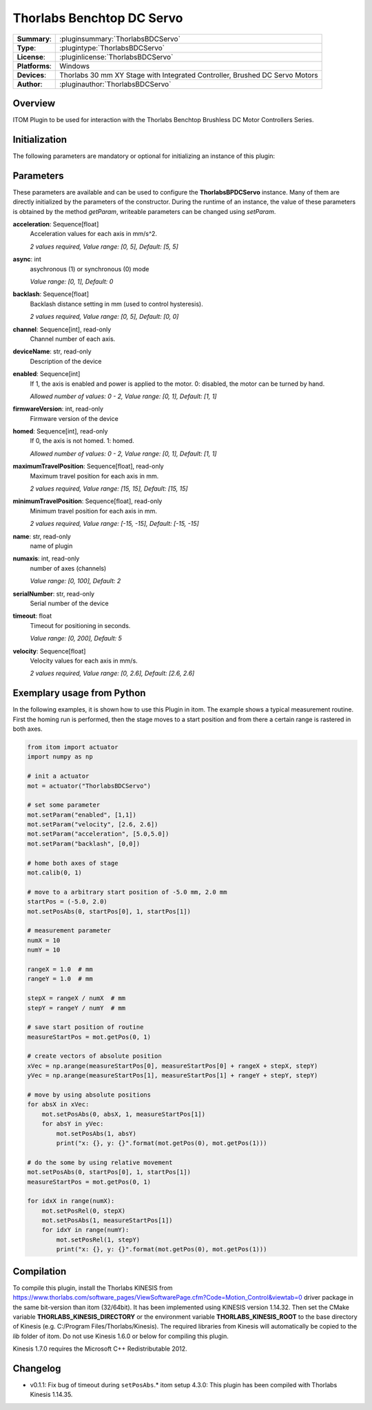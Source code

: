 ===========================
 Thorlabs Benchtop DC Servo
===========================

=============== ========================================================================================================
**Summary**:    :pluginsummary:`ThorlabsBDCServo`
**Type**:       :plugintype:`ThorlabsBDCServo`
**License**:    :pluginlicense:`ThorlabsBDCServo`
**Platforms**:  Windows
**Devices**:    Thorlabs 30 mm XY Stage with Integrated Controller, Brushed DC Servo Motors
**Author**:     :pluginauthor:`ThorlabsBDCServo`
=============== ========================================================================================================

Overview
========

.. pluginsummaryextended::
    :plugin: ThorlabsBDCServo

ITOM Plugin to be used for interaction with the Thorlabs Benchtop Brushless DC Motor Controllers Series.


Initialization
==============

The following parameters are mandatory or optional for initializing an instance of this plugin:

    .. plugininitparams::
        :plugin: ThorlabsBDCServo

Parameters
===========

These parameters are available and can be used to configure the **ThorlabsBPDCServo** instance. Many of them are directly initialized by the
parameters of the constructor. During the runtime of an instance, the value of these parameters is obtained by the method *getParam*, writeable
parameters can be changed using *setParam*.

**acceleration**: Sequence[float]
    Acceleration values for each axis in mm/s^2.

    *2 values required, Value range: [0, 5], Default: [5, 5]*
**async**: int
    asychronous (1) or synchronous (0) mode

    *Value range: [0, 1], Default: 0*
**backlash**: Sequence[float]
    Backlash distance setting in mm (used to control hysteresis).

    *2 values required, Value range: [0, 5], Default: [0, 0]*
**channel**: Sequence[int], read-only
    Channel number of each axis.
**deviceName**: str, read-only
    Description of the device
**enabled**: Sequence[int]
    If 1, the axis is enabled and power is applied to the motor. 0: disabled, the motor can
    be turned by hand.

    *Allowed number of values: 0 - 2, Value range: [0, 1], Default: [1, 1]*
**firmwareVersion**: int, read-only
    Firmware version of the device
**homed**: Sequence[int], read-only
    If 0, the axis is not homed. 1: homed.

    *Allowed number of values: 0 - 2, Value range: [0, 1], Default: [1, 1]*
**maximumTravelPosition**: Sequence[float], read-only
    Maximum travel position for each axis in mm.

    *2 values required, Value range: [15, 15], Default: [15, 15]*
**minimumTravelPosition**: Sequence[float], read-only
    Minimum travel position for each axis in mm.

    *2 values required, Value range: [-15, -15], Default: [-15, -15]*
**name**: str, read-only
    name of plugin
**numaxis**: int, read-only
    number of axes (channels)

    *Value range: [0, 100], Default: 2*
**serialNumber**: str, read-only
    Serial number of the device
**timeout**: float
    Timeout for positioning in seconds.

    *Value range: [0, 200], Default: 5*
**velocity**: Sequence[float]
    Velocity values for each axis in mm/s.

    *2 values required, Value range: [0, 2.6], Default: [2.6, 2.6]*


Exemplary usage from Python
=======================================

In the following examples, it is shown how to use this Plugin in itom. The example shows a typical measurement routine. First the homing run is performed,
then the stage moves to a start position and from there a certain range is rastered in both axes.

.. code-block:: python

    from itom import actuator
    import numpy as np

    # init a actuator
    mot = actuator("ThorlabsBDCServo")

    # set some parameter
    mot.setParam("enabled", [1,1])
    mot.setParam("velocity", [2.6, 2.6])
    mot.setParam("acceleration", [5.0,5.0])
    mot.setParam("backlash", [0,0])

    # home both axes of stage
    mot.calib(0, 1)

    # move to a arbitrary start position of -5.0 mm, 2.0 mm
    startPos = (-5.0, 2.0)
    mot.setPosAbs(0, startPos[0], 1, startPos[1])

    # measurement parameter
    numX = 10
    numY = 10

    rangeX = 1.0  # mm
    rangeY = 1.0  # mm

    stepX = rangeX / numX  # mm
    stepY = rangeY / numY  # mm

    # save start position of routine
    measureStartPos = mot.getPos(0, 1)

    # create vectors of absolute position
    xVec = np.arange(measureStartPos[0], measureStartPos[0] + rangeX + stepX, stepY)
    yVec = np.arange(measureStartPos[1], measureStartPos[1] + rangeY + stepY, stepY)

    # move by using absolute positions
    for absX in xVec:
        mot.setPosAbs(0, absX, 1, measureStartPos[1])
        for absY in yVec:
            mot.setPosAbs(1, absY)
            print("x: {}, y: {}".format(mot.getPos(0), mot.getPos(1)))

    # do the some by using relative movement
    mot.setPosAbs(0, startPos[0], 1, startPos[1])
    measureStartPos = mot.getPos(0, 1)

    for idxX in range(numX):
        mot.setPosRel(0, stepX)
        mot.setPosAbs(1, measureStartPos[1])
        for idxY in range(numY):
            mot.setPosRel(1, stepY)
            print("x: {}, y: {}".format(mot.getPos(0), mot.getPos(1)))

Compilation
===========

To compile this plugin, install the Thorlabs KINESIS from
https://www.thorlabs.com/software_pages/ViewSoftwarePage.cfm?Code=Motion_Control&viewtab=0
driver package in the same bit-version than itom (32/64bit).
It has been implemented using KINESIS version 1.14.32.
Then set the CMake variable **THORLABS_KINESIS_DIRECTORY** or the environment variable **THORLABS_KINESIS_ROOT**
to the base directory of Kinesis (e.g. C:/Program Files/Thorlabs/Kinesis).
The required libraries from Kinesis will automatically be copied to the *lib* folder of itom.
Do not use Kinesis 1.6.0 or below for compiling this plugin.

Kinesis 1.7.0 requires the Microsoft C++ Redistributable 2012.

Changelog
==========

* v0.1.1: Fix bug of timeout during ``setPosAbs``.* itom setup 4.3.0: This plugin has been compiled with Thorlabs Kinesis 1.14.35.
